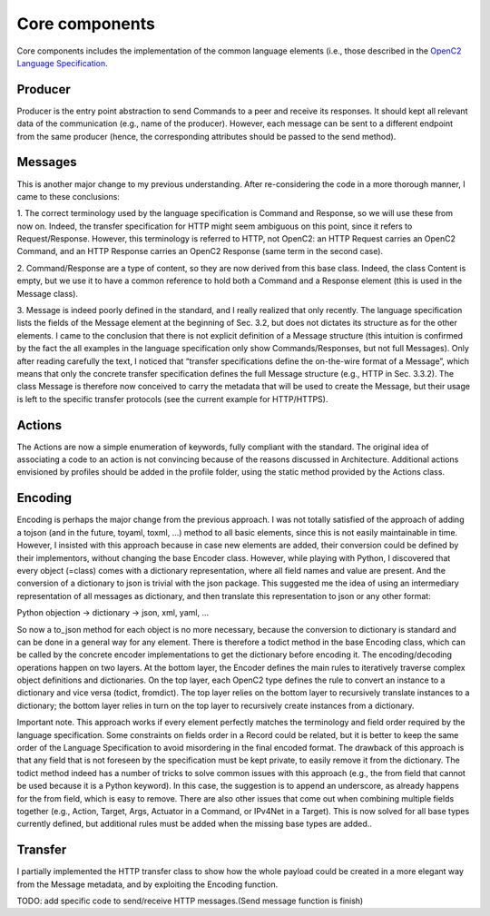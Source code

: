Core components
---------------

Core components includes the implementation of the common language
elements (i.e., those described in the `OpenC2 Language
Specification <https://docs.oasis-open.org/openc2/oc2ls/v1.0/cs02/oc2ls-v1.0-cs02.pdf>`__.

Producer
~~~~~~~~

Producer is the entry point abstraction to send Commands to a peer and
receive its responses. It should kept all relevant data of the
communication (e.g., name of the producer). However, each message can be
sent to a different endpoint from the same producer (hence, the
corresponding attributes should be passed to the send method).

Messages
~~~~~~~~

This is another major change to my previous understanding. After
re-considering the code in a more thorough manner, I came to these
conclusions: 

1. The correct terminology used by the language
specification is Command and Response, so we will use these from now on.
Indeed, the transfer specification for HTTP might seem ambiguous on this
point, since it refers to Request/Response. However, this terminology is
referred to HTTP, not OpenC2: an HTTP Request carries an OpenC2 Command,
and an HTTP Response carries an OpenC2 Response (same term in the second
case). 

2. Command/Response are a type of content, so they are now
derived from this base class. Indeed, the class Content is empty, but we
use it to have a common reference to hold both a Command and a Response
element (this is used in the Message class). 

3. Message is indeed poorly
defined in the standard, and I really realized that only recently. The
language specification lists the fields of the Message element at the
beginning of Sec. 3.2, but does not dictates its structure as for the
other elements. I came to the conclusion that there is not explicit
definition of a Message structure (this intuition is confirmed by the
fact the all examples in the language specification only show
Commands/Responses, but not full Messages). Only after reading carefully
the text, I noticed that “transfer specifications define the on-the-wire
format of a Message”, which means that only the concrete transfer
specification defines the full Message structure (e.g., HTTP in Sec.
3.3.2). The class Message is therefore now conceived to carry the
metadata that will be used to create the Message, but their usage is
left to the specific transfer protocols (see the current example for
HTTP/HTTPS).

Actions
~~~~~~~

The Actions are now a simple enumeration of keywords, fully compliant
with the standard. The original idea of associating a code to an action
is not convincing because of the reasons discussed in Architecture.
Additional actions envisioned by profiles should be added in the profile
folder, using the static method provided by the Actions class.

Encoding
~~~~~~~~

Encoding is perhaps the major change from the previous approach. I was
not totally satisfied of the approach of adding a tojson (and in the
future, toyaml, toxml, …) method to all basic elements, since this is
not easily maintainable in time. However, I insisted with this approach
because in case new elements are added, their conversion could be
defined by their implementors, without changing the base Encoder class.
However, while playing with Python, I discovered that every object
(=class) comes with a dictionary representation, where all field names
and value are present. And the conversion of a dictionary to json is
trivial with the json package. This suggested me the idea of using an
intermediary representation of all messages as dictionary, and then
translate this representation to json or any other format:

Python objection → dictionary → json, xml, yaml, …

So now a to_json method for each object is no more necessary, because
the conversion to dictionary is standard and can be done in a general
way for any element. There is therefore a todict method in the base
Encoding class, which can be called by the concrete encoder
implementations to get the dictionary before encoding it. The
encoding/decoding operations happen on two layers. At the bottom layer,
the Encoder defines the main rules to iteratively traverse complex
object definitions and dictionaries. On the top layer, each OpenC2 type
defines the rule to convert an instance to a dictionary and vice versa
(todict, fromdict). The top layer relies on the bottom layer to
recursively translate instances to a dictionary; the bottom layer relies
in turn on the top layer to recursively create instances from a
dictionary.

Important note. This approach works if every element perfectly matches
the terminology and field order required by the language specification.
Some constraints on fields order in a Record could be related, but it is
better to keep the same order of the Language Specification to avoid
misordering in the final encoded format. The drawback of this approach
is that any field that is not foreseen by the specification must be kept
private, to easily remove it from the dictionary. The todict method
indeed has a number of tricks to solve common issues with this approach
(e.g., the from field that cannot be used because it is a Python
keyword). In this case, the suggestion is to append an underscore, as
already happens for the from field, which is easy to remove. There are
also other issues that come out when combining multiple fields together
(e.g., Action, Target, Args, Actuator in a Command, or IPv4Net in a
Target). This is now solved for all base types currently defined, but
additional rules must be added when the missing base types are added..

Transfer
~~~~~~~~

I partially implemented the HTTP transfer class to show how the whole
payload could be created in a more elegant way from the Message
metadata, and by exploiting the Encoding function.

TODO: add specific code to send/receive HTTP messages.(Send message
function is finish)

